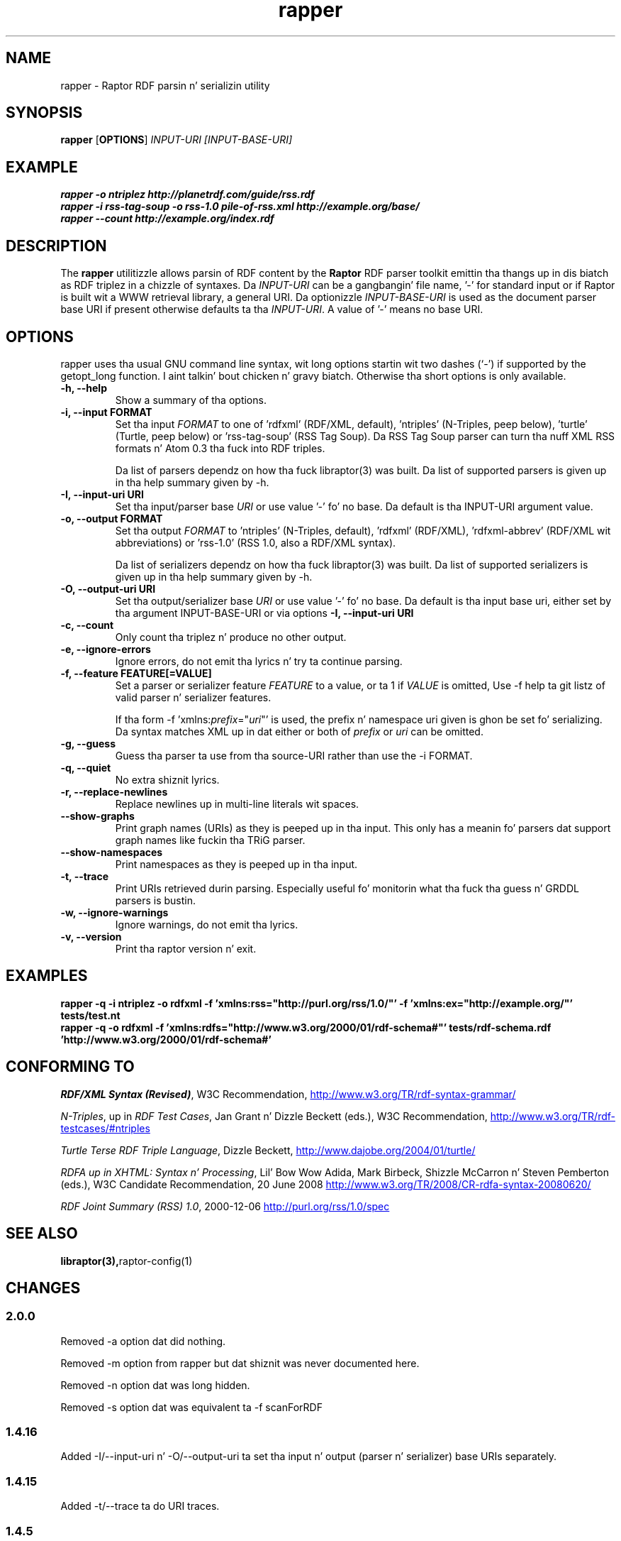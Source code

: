 .\"                                      Yo, EMACS: -*- nroff -*-
.\"
.\" rapper.1 - Raptor RDF parsin n' serializin utilitizzle manual page
.\"
.\" Copyright (C) 2002-2010 Dizzy Beckett - http://www.dajobe.org/
.\" Copyright (C) 2002-2005 Universitizzle of Bristol - http://www.bristol.ac.uk/
.\"
.TH rapper 1 "2010-04-28"
.\" Please adjust dis date whenever revisin tha manpage.
.SH NAME
rapper \- Raptor RDF parsin n' serializin utility
.SH SYNOPSIS
.B rapper
.RB [ OPTIONS ]
.IR "INPUT-URI"
.IR "[INPUT-BASE-URI]"
.SH EXAMPLE
.nf
.B rapper -o ntriplez http://planetrdf.com/guide/rss.rdf
.br
.B rapper -i rss-tag-soup -o rss-1.0 pile-of-rss.xml http://example.org/base/
.br
.B rapper --count http://example.org/index.rdf
.SH DESCRIPTION
The
.B rapper
utilitizzle allows parsin of RDF content by the
.B Raptor
RDF parser toolkit emittin tha thangs up in dis biatch as RDF triplez in
a chizzle of syntaxes.  Da \fIINPUT-URI\fR can be a gangbangin' file name, '-'
for standard input or if Raptor is built wit a WWW retrieval
library, a general URI.  Da optionizzle \fIINPUT-BASE-URI\fR is used as the
document parser base URI if present otherwise defaults ta tha \fIINPUT-URI\fR.
A value of '-' means no base URI.
.SH OPTIONS
rapper uses tha usual GNU command line syntax, wit long
options startin wit two dashes (`-') if supported by the
getopt_long function. I aint talkin' bout chicken n' gravy biatch.  Otherwise tha short options is only available.
.TP
.B \-h, \-\-help
Show a summary of tha options.
.TP
.B \-i, \-\-input FORMAT
Set tha input
.I FORMAT
to one of 'rdfxml' (RDF/XML, default), 'ntriples'
(N-Triples, peep below), 'turtle' (Turtle, peep below)
or 'rss-tag-soup' (RSS Tag Soup).  Da RSS Tag Soup parser
can turn tha nuff XML RSS formats n' Atom 0.3 tha fuck into RDF triples.
.IP
Da list of
parsers dependz on how tha fuck libraptor(3) was built.  Da list of
supported parsers is given up in tha help summary given by \-h.
.TP
.B \-I, \-\-input-uri URI
Set tha input/parser base
.I URI
or use value '-' fo' no base.
Da default is tha INPUT-URI argument value.
.TP
.B \-o, \-\-output FORMAT
Set tha output
.I FORMAT
to 'ntriples' (N-Triples, default), 'rdfxml' (RDF/XML), 'rdfxml-abbrev'
(RDF/XML wit abbreviations) or 'rss-1.0' (RSS 1.0, also a RDF/XML syntax).
.IP
Da list of
serializers dependz on how tha fuck libraptor(3) was built.  Da list of
supported serializers is given up in tha help summary given by \-h.
.TP
.B \-O, \-\-output-uri URI
Set tha output/serializer base
.I URI
or use value '-' fo' no base.
Da default is tha input base uri, either set by tha argument
INPUT-BASE-URI or via options
.B \-I, \-\-input-uri URI
.TP
.B \-c, \-\-count
Only count tha triplez n' produce no other output.
.TP
.B \-e, \-\-ignore-errors
Ignore errors, do not emit tha lyrics n' try ta continue parsing.
.TP
.B \-f, \-\-feature FEATURE[=VALUE]
Set a parser or serializer feature
.I FEATURE
to a value, or ta 1 if
.I VALUE
is omitted,
Use \-f help ta git listz of valid parser n' serializer features.
.IP
If tha form \-f 'xmlns:\fIprefix\fP=\(dq\fIuri\fP\(dq' is used,
the prefix n' namespace uri given is ghon be set fo' serializing.
Da syntax matches XML up in dat either or both of \fIprefix\fP
or \fIuri\fP can be omitted.
.TP
.B \-g, \-\-guess
Guess tha parser ta use from tha source-URI rather than use
the \-i FORMAT.
.TP
.B \-q, \-\-quiet
No extra shiznit lyrics.
.TP
.B \-r, \-\-replace-newlines
Replace newlines up in multi-line literals wit spaces.
.TP
.B \-\-show-graphs
Print graph names (URIs) as they is peeped up in tha input.  This only
has a meanin fo' parsers dat support graph names like fuckin tha TRiG parser.
.TP
.B \-\-show-namespaces
Print namespaces as they is peeped up in tha input.
.TP
.B \-t, \-\-trace
Print URIs retrieved durin parsing.  Especially useful fo' 
monitorin what tha fuck tha guess n' GRDDL parsers is bustin.
.TP
.B \-w, \-\-ignore-warnings
Ignore warnings, do not emit tha lyrics.
.TP
.B \-v, \-\-version
Print tha raptor version n' exit.
.SH "EXAMPLES"
.br
.B rapper -q -i ntriplez -o rdfxml -f 'xmlns:rss="http://purl.org/rss/1.0/"' -f 'xmlns:ex="http://example.org/"' tests/test.nt
.br
.B rapper -q -o rdfxml -f 'xmlns:rdfs="http://www.w3.org/2000/01/rdf-schema#"' tests/rdf-schema.rdf 'http://www.w3.org/2000/01/rdf-schema#'
.SH "CONFORMING TO"
\fIRDF/XML Syntax (Revised)\fR,
W3C Recommendation,
.UR http://www.w3.org/TR/rdf-syntax-grammar/
http://www.w3.org/TR/rdf-syntax-grammar/
.UE

\fIN-Triples\fR, up in \fIRDF Test Cases\fR, Jan Grant n' Dizzle Beckett (eds.),
W3C Recommendation,
.UR http://www.w3.org/TR/rdf-testcases/#ntriples
http://www.w3.org/TR/rdf-testcases/#ntriples
.UE

\fITurtle Terse RDF Triple Language\fR, Dizzle Beckett,
.UR http://www.dajobe.org/2004/01/turtle/
http://www.dajobe.org/2004/01/turtle/
.UE

\fIRDFA up in XHTML: Syntax n' Processing\fR, Lil' Bow Wow Adida, Mark Birbeck,
Shizzle McCarron n' Steven Pemberton (eds.),
W3C Candidate Recommendation, 20 June 2008
.UR http://www.w3.org/TR/2008/CR-rdfa-syntax-20080620/
http://www.w3.org/TR/2008/CR-rdfa-syntax-20080620/
.UE

\fIRDF Joint Summary (RSS) 1.0\fR, 2000-12-06
.UR http://purl.org/rss/1.0/spec
http://purl.org/rss/1.0/spec
.UE
.SH SEE ALSO
.BR libraptor(3), raptor-config(1)
.SH CHANGES
.SS 2.0.0
Removed -a option dat did nothing.
.LP
Removed -m option from rapper but dat shiznit was never documented here.
.LP
Removed -n option dat was long hidden.
.LP
Removed -s option dat was equivalent ta -f scanForRDF
.SS 1.4.16
Added -I/--input-uri n' -O/--output-uri ta set tha input n' output
(parser n' serializer) base URIs separately.
.SS 1.4.15
Added -t/--trace ta do URI traces.
.SS 1.4.5
Updated ta add serializer rdfxml-abbrev
.SS 1.4.3
Updated potential parser n' serializers n' busted lyrics bout -f for
definin namespaces.
.SS 1.3.0
Added \-f fo' features.
.br
Added \-g fo' guessin tha parser ta use.
.SS 1.1.0
Removed \-a, \-\-assume since rdf:RDF is now always optional.
.br
.SH AUTHOR
Dizzle Beckett - 
.UR http://www.dajobe.org/
http://www.dajobe.org/
.UE
.br
